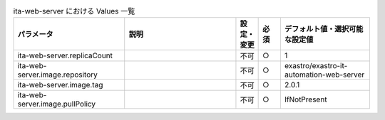 
.. list-table:: ita-web-server における Values 一覧
   :widths: 25 25 5 5 20
   :header-rows: 1
   :align: left

   * - パラメータ
     - 説明
     - 設定・変更
     - 必須
     - デフォルト値・選択可能な設定値
   * - ita-web-server.replicaCount
     - 
     - 不可
     - ○
     - 1 
   * - ita-web-server.image.repository
     - 
     - 不可
     - ○
     - exastro/exastro-it-automation-web-server 
   * - ita-web-server.image.tag
     - 
     - 不可
     - ○
     - 2.0.1 
   * - ita-web-server.image.pullPolicy
     - 
     - 不可
     - ○
     - IfNotPresent